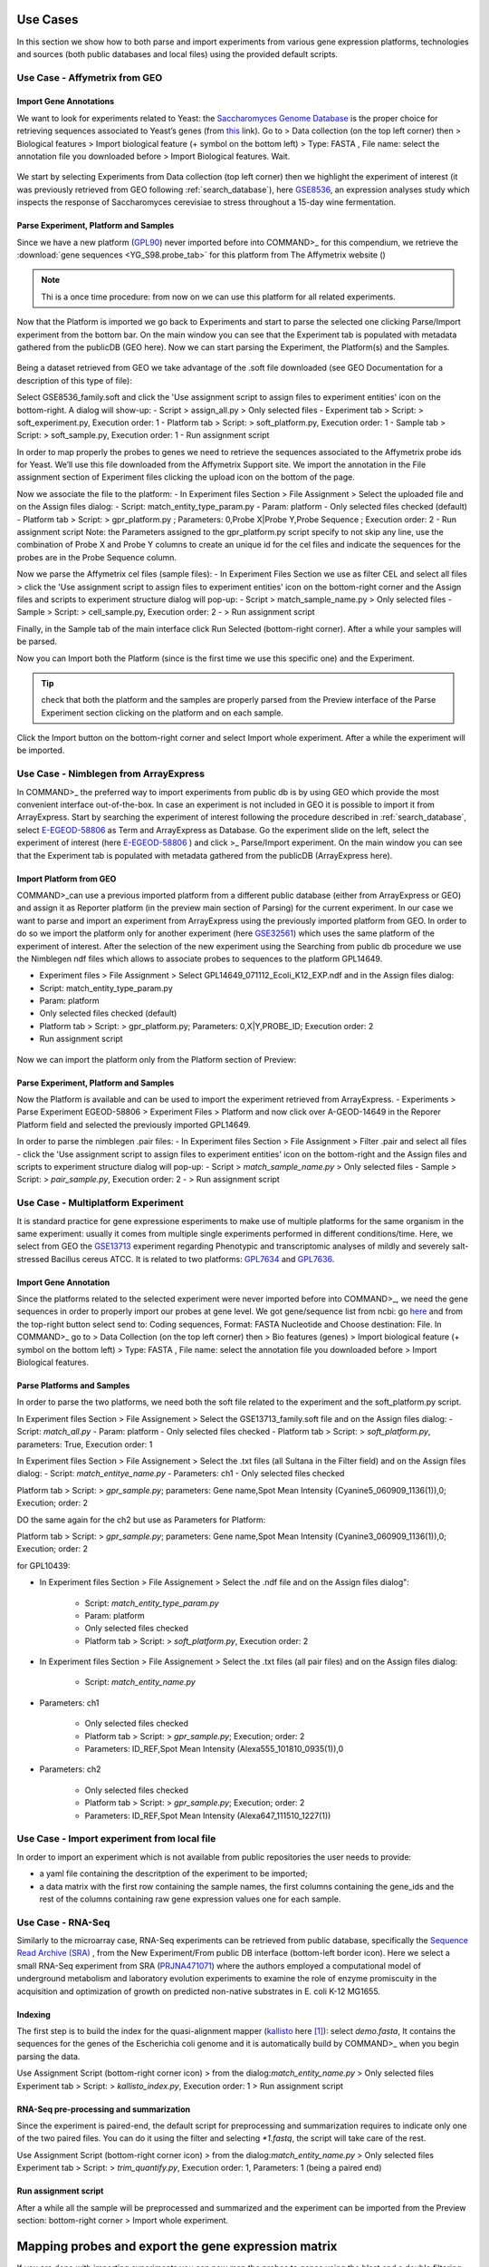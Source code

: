 Use Cases
=========

In this section we show how to both parse and import experiments from various gene expression  platforms, technologies and sources (both public databases and local files) using the provided default scripts.

Use Case - Affymetrix from GEO
------------------------------

Import Gene Annotations
+++++++++++++++++++++++

We want to look for experiments related to Yeast: the `Saccharomyces Genome Database <https://www.yeastgenome.org/>`_ is the proper choice for retrieving sequences associated to Yeast’s genes (from `this <https://downloads.yeastgenome.org/sequence/S288C_reference/orf_dna/orf_coding_all.fasta.gz>`_ link). 
Go to > Data collection (on the top left corner) then > Biological features > Import biological feature (+ symbol on the bottom left) > Type: FASTA , File name: select the annotation file you downloaded before > Import Biological features. Wait.

.. _Case01_00:
.. figure::  _static/Case01_00.png
   :align:   center

.. _Case01_01:
.. figure::  _static/Case01_01.png
   :align:   center

We start by selecting Experiments from Data collection (top left corner) then we highlight the experiment of interest (it was previously retrieved from GEO following :ref:`search_database`), here `GSE8536 <https://www.ncbi.nlm.nih.gov/geo/query/acc.cgi?acc=GSE8536>`_, an expression analyses study which inspects  the response of Saccharomyces cerevisiae to stress throughout a 15-day wine fermentation.

Parse Experiment, Platform and Samples
++++++++++++++++++++++++++++++++++++++

Since we have a new platform (`GPL90 <https://www.ncbi.nlm.nih.gov/geo/query/acc.cgi?acc=GPL90>`_) never imported before into COMMAND>_ for this compendium, we retrieve the :download:`gene sequences <YG_S98.probe_tab>` for this platform from The Affymetrix website ()

.. Note::
   Thi is a once time procedure: from now on we can use this platform for all related experiments.

Now that the Platform is imported we go back to Experiments and start to parse the selected one clicking Parse/Import experiment from the bottom bar.
On the main window you can see that the Experiment tab is populated with metadata gathered from the publicDB (GEO here).
Now we can start parsing the Experiment, the Platform(s) and the Samples.

.. _Case01_02:
.. figure::  _static/Case01_02.png
   :align:   center

.. _Case01_03:
.. figure::  _static/Case01_03.png
   :align:   center

Being a dataset retrieved from GEO we take advantage of the .soft file downloaded (see GEO Documentation for a description of this type of file):

Select GSE8536_family.soft and click the 'Use assignment script to assign files to experiment entities' icon on the bottom-right. A dialog will show-up:
- Script > assign_all.py > Only selected files
- Experiment tab > Script: > soft_experiment.py, Execution order: 1
- Platform tab > Script: > soft_platform.py, Execution order: 1
- Sample tab > Script: > soft_sample.py, Execution order: 1
- Run assignment script

In order to map properly the probes to genes we need to retrieve the sequences associated to the Affymetrix probe ids for Yeast. We’ll use this file downloaded from the Affymetrix Support site. We import the annotation in the File assignment section of Experiment files clicking the upload icon on the bottom of the page. 

Now we associate the file to the platform:
- In Experiment files Section > File Assignment > Select the uploaded  file and on the Assign files dialog:
- Script: match_entity_type_param.py
- Param: platform
- Only selected files checked  (default)
- Platform tab > Script: > gpr_platform.py ;  Parameters: 0,Probe X|Probe Y,Probe Sequence ; Execution order: 2
- Run assignment script
Note: the Parameters assigned to the gpr_platform.py script specify to not skip any line, use the combination of Probe X and Probe Y columns to create an unique id for the cel files and indicate the sequences for the probes are in the Probe Sequence column.

Now we parse the Affymetrix cel files (sample files):
- In Experiment Files Section  we use as filter CEL and select all files >  click the 'Use assignment script to assign files to experiment entities' icon on the bottom-right corner and the Assign files and scripts to experiment structure dialog will pop-up:
- Script > match_sample_name.py > Only selected files
- Sample > Script: > cell_sample.py, Execution order: 2
- > Run assignment script

Finally, in the Sample tab of the main interface click Run Selected (bottom-right corner). After a while  your samples will be parsed.


Now you can Import both the Platform (since is the first time we use this specific one) and the Experiment.

.. Tip::
   check that both the platform and the samples are properly parsed from the Preview interface of the Parse Experiment section clicking on the platform and on each sample.


Click the Import button on the bottom-right corner and select Import whole experiment. After a while the experiment will be imported.


Use Case - Nimblegen from ArrayExpress
--------------------------------------

In COMMAND>_ the preferred  way to import experiments from public db is by using GEO which provide the most convenient interface out-of-the-box. In case an experiment is not included in GEO it is possible to import it from ArrayExpress. Start by searching the experiment of interest following the procedure described in :ref:`search_database`, select `E-EGEOD-58806 <https://www.ebi.ac.uk/arrayexpress/experiments/E-GEOD-58806/>`_ as Term and ArrayExpress as Database. Go the experiment slide on the left, select the experiment of interest (here `E-EGEOD-58806 <https://www.ebi.ac.uk/arrayexpress/experiments/E-GEOD-58806/>`_ ) and click >_ Parse/Import experiment.
On the main window you can see that the Experiment tab is populated with metadata gathered from the publicDB (ArrayExpress here).

Import Platform from GEO
++++++++++++++++++++++++

COMMAND>_can use a previous imported platform from a different public database (either from ArrayExpress or GEO)  and assign it as Reporter platform (in the preview main section of Parsing) for the current experiment. 
In our case we want to parse and import an experiment from ArrayExpress using the previously imported platform from GEO.
In order to do so we import the platform only for another experiment (here `GSE32561 <https://www.ncbi.nlm.nih.gov/geo/query/acc.cgi?acc=GSE32561>`_) which uses the same platform of the experiment of interest.
After the selection of the new experiment using the Searching from public db procedure we use the Nimblegen ndf files which allows to associate probes to sequences to the platform GPL14649.

- Experiment files  > File Assignment > Select GPL14649_071112_Ecoli_K12_EXP.ndf and in the  Assign files dialog:
- Script: match_entity_type_param.py
- Param: platform
- Only selected files checked  (default)
- Platform tab > Script: > gpr_platform.py;  Parameters: 0,X|Y,PROBE_ID; Execution order: 2
- Run assignment script


.. _Case02_04:
.. figure::  _static/Case02_04.png
   :align:   center

.. _Case02_05:
.. figure::  _static/Case02_05.png
   :align:   center

Now we can import the platform only from the Platform section of Preview:

Parse Experiment, Platform and Samples
++++++++++++++++++++++++++++++++++++++

Now the Platform is available and can be used to import the experiment retrieved from ArrayExpress.
- Experiments >  Parse Experiment EGEOD-58806 > Experiment Files > Platform and now click over A-GEOD-14649 in the Reporer Platform field and selected the previously imported GPL14649.

In order to parse the nimblegen .pair files:
- In Experiment files Section > File Assignment > Filter .pair and select all  files
- click the 'Use assignment script to assign files to experiment entities' icon on the bottom-right and the Assign files and scripts to experiment structure dialog will pop-up:
- Script > `match_sample_name.py` > Only selected files
- Sample > Script: > `pair_sample.py`, Execution order: 2
- > Run assignment script


Use Case - Multiplatform Experiment
-----------------------------------

It is standard practice for gene expressione esperiments to make use of multiple platforms for the same organism in the same experiment: usually it comes from multiple single experiments performed in different conditions/time. Here, we select from GEO the `GSE13713 <https://www.ncbi.nlm.nih.gov/geo/query/acc.cgi?acc=GSE13713>`_ experiment regarding Phenotypic and transcriptomic analyses of mildly and severely salt-stressed Bacillus cereus ATCC. It is related to two platforms: `GPL7634 <https://www.ncbi.nlm.nih.gov/geo/query/acc.cgi?acc=GPL7634>`_ and `GPL7636 <https://www.ncbi.nlm.nih.gov/geo/query/acc.cgi?acc=GSE7636>`_.

Import Gene Annotation
++++++++++++++++++++++

Since the platforms related to the selected experiment were never imported before into  COMMAND>_, we need the gene sequences in order to properly import our probes at gene level. We got gene/sequence list from ncbi: go `here <https://www.ncbi.nlm.nih.gov/nuccore/AP007209.1>`_ and from the top-right button select send to: Coding sequences, Format: FASTA Nucleotide and Choose destination: File. 
In COMMAND>_ go to > Data Collection (on the top left corner) then > Bio features (genes) > Import biological feature (+ symbol on the bottom left) > Type: FASTA , File name: select the annotation file you downloaded before > Import Biological features.

Parse Platforms and Samples
+++++++++++++++++++++++++++

In order to parse the two platforms, we need both the soft file related to the experiment and the soft_platform.py script. 

In Experiment files Section > File Assignement > Select the GSE13713_family.soft file and on the Assign files dialog:
- Script: `match_all.py`
- Param: platform
- Only selected files checked
- Platform tab > Script: > `soft_platform.py`, parameters: True, Execution order: 1

In Experiment files Section > File Assignement > Select the .txt files (all Sultana in the Filter field) and on the Assign files dialog:
- Script: `match_entitye_name.py`
- Parameters: ch1
- Only selected files checked

Platform tab > Script: > `gpr_sample.py`; parameters: Gene name,Spot Mean Intensity (Cyanine5_060909_1136(1)),0; Execution; order: 2


DO the same again for the ch2 but use as Parameters for Platform:

Platform tab > Script: > `gpr_sample.py`; parameters: Gene name,Spot Mean Intensity (Cyanine3_060909_1136(1)),0; Execution; order: 2


for GPL10439:

- In Experiment files Section > File Assignement > Select the .ndf file and on the Assign files dialog":

    - Script: `match_entity_type_param.py`
    - Param: platform
    - Only selected files checked
    - Platform tab > Script: > `soft_platform.py`, Execution order: 2

- In Experiment files Section > File Assignement > Select the .txt files (all pair files) and on the Assign files dialog:

    - Script: `match_entity_name.py`

- Parameters: ch1

    - Only selected files checked
    - Platform tab > Script: > `gpr_sample.py`; Execution; order: 2
    - Parameters: ID_REF,Spot Mean Intensity (Alexa555_101810_0935(1)),0

- Parameters: ch2

    - Only selected files checked
    - Platform tab > Script: > `gpr_sample.py`; Execution; order: 2
    - Parameters: ID_REF,Spot Mean Intensity (Alexa647_111510_1227(1))


Use Case - Import experiment from local file
--------------------------------------------

In order to import an experiment which is not available from public repositories the user needs to provide:

- a yaml file containing the descritption of the experiment to be imported;
- a data matrix with the first row containing the sample names, the first columns containing the gene_ids and the rest of the columns containing raw gene expression values one for each sample.


Use Case - RNA-Seq
------------------

Similarly to the microarray case, RNA-Seq experiments can be retrieved from public database, specifically the `Sequence Read Archive (SRA) <https://www.ncbi.nlm.nih.gov/sra>`_ , from the New Experiment/From public DB interface (bottom-left border icon). 
Here we select a small RNA-Seq experiment from SRA (`PRJNA471071 <https://www.ncbi.nlm.nih.gov/bioproject/PRJNA471071>`_) where the authors employed a computational model of underground metabolism and laboratory evolution experiments to examine the role of enzyme promiscuity in the acquisition and optimization of growth on predicted non-native substrates in E. coli K-12 MG1655. 

.. _CaseRNASeq_01:
.. figure::  _static/CaseRNASeq_01.png
   :align:   center

Indexing
++++++++

The first step is to build the index for the quasi-alignment mapper (`kallisto <https://pachterlab.github.io/kallisto/>`_ here [#f1]_):
select `demo.fasta`, It contains the sequences for the genes of the Escherichia coli genome and it is automatically build by COMMAND>_ when you begin parsing the data.

Use Assignment Script (bottom-right corner icon) > from the dialog:`match_entity_name.py` > Only selected files
Experiment tab > Script: > `kallisto_index.py`, Execution order: 1 > Run assignment script


RNA-Seq pre-processing and summarization
++++++++++++++++++++++++++++++++++++++++

Since the experiment is paired-end, the default script for preprocessing and summarization requires to indicate only one of the two paired files. 
You can do it using the filter and selecting `*1.fastq`, the script will take care of the rest.

Use Assignment Script (bottom-right corner icon) > from the dialog:`match_entity_name.py` > Only selected files
Experiment tab > Script: > `trim_quantify.py`, Execution order: 1, Parameters: 1 (being a paired end)

.. _CaseRNASeq_05:
.. figure::  _static/CaseRNASeq_05.png
   :align:   center

Run assignment script
+++++++++++++++++++++

After a while all the sample will be preprocessed and summarized and the experiment can be imported from the Preview section: bottom-right corner > Import whole experiment.


Mapping probes and export the gene expression matrix
====================================================

If you are done with importing experiments you can now map the probes to genes using the blast and a double filtering GUI of  COMMAND>_.
Go to Platform, select the platform to be mapped (e.g. here GPL90) and click the chain icon (map platform to biological features) on the bottom left corner.

Now you can use the dialog to run blast and filtered the data (here we use the default settings.)

When your are fine with filtering you can use one of the selected filtered objects and download the expression matrix going to Options > Export.

.. _MapProbes_01:
.. figure::  _static/MapProbes_01.png
   :align:   center

.. _MapProbes_02:
.. figure::  _static/MapProbes_02.png
   :align:   center

.. Tip::
   You can filter the data with different parameters, each set of parameters is saved in a specific slot.

.. rubric:: References

.. [#f1] Nicolas L Bray, Harold Pimentel, Páll Melsted and Lior Pachter, Near-optimal probabilistic RNA-seq quantification, Nature Biotechnology 34, 525–527 (2016), doi:10.1038/nbt.3519
